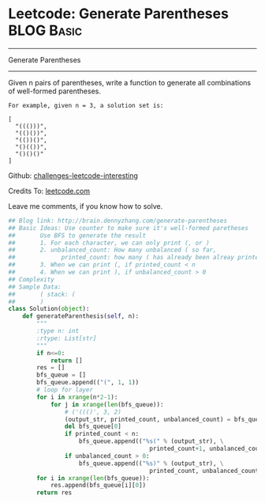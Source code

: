 * Leetcode: Generate Parentheses                                 :BLOG:Basic:
#+STARTUP: showeverything
#+OPTIONS: toc:nil \n:t ^:nil creator:nil d:nil
:PROPERTIES:
:type:     #parentheses, #codetemplate, #redo
:END:
---------------------------------------------------------------------
Generate Parentheses
---------------------------------------------------------------------
Given n pairs of parentheses, write a function to generate all combinations of well-formed parentheses.
#+BEGIN_EXAMPLE
For example, given n = 3, a solution set is:

[
  "((()))",
  "(()())",
  "(())()",
  "()(())",
  "()()()"
]
#+END_EXAMPLE

Github: [[url-external:https://github.com/DennyZhang/challenges-leetcode-interesting/tree/master/generate-parentheses][challenges-leetcode-interesting]]

Credits To: [[url-external:https://leetcode.com/problems/generate-parentheses/description/][leetcode.com]]

Leave me comments, if you know how to solve.

#+BEGIN_SRC python
## Blog link: http://brain.dennyzhang.com/generate-parentheses
## Basic Ideas: Use counter to make sure it's well-formed paretheses
##       Use BFS to generate the result
##       1. For each character, we can only print (, or )
##       2. unbalanced_count: How many unbalanced ( so far, 
##             printed_count: how many ( has already been alreay printed
##       3. When we can print (, if printed_count < n
##       4. When we can print ), if unbalanced_count > 0
## Complexity
## Sample Data:
##       ( stack: (
##       )
class Solution(object):
    def generateParenthesis(self, n):
        """
        :type n: int
        :rtype: List[str]
        """
        if n<=0:
            return []
        res = []
        bfs_queue = []
        bfs_queue.append(("(", 1, 1))
        # loop for layer
        for i in xrange(n*2-1):
            for j in xrange(len(bfs_queue)):
                # ('((()', 3, 2)
                (output_str, printed_count, unbalanced_count) = bfs_queue[0]
                del bfs_queue[0]
                if printed_count < n:
                    bfs_queue.append(("%s(" % (output_str), \
                                        printed_count+1, unbalanced_count+1))
                if unbalanced_count > 0:
                    bfs_queue.append(("%s)" % (output_str), \
                                        printed_count, unbalanced_count-1))
        for i in xrange(len(bfs_queue)):
            res.append(bfs_queue[i][0])
        return res
#+END_SRC
